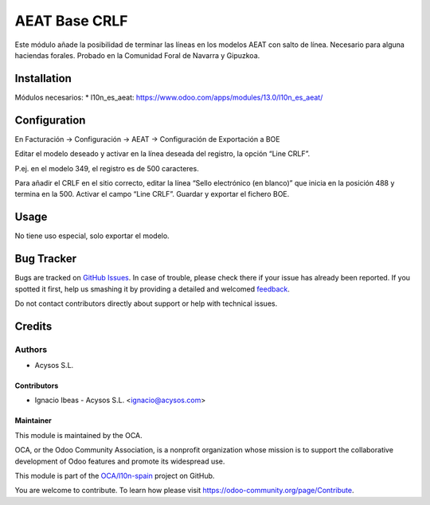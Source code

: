 ==============
AEAT Base CRLF
==============

.. |badge1| image:: https://img.shields.io/badge/maturity-Beta-yellow.png
    :target: https://odoo-community.org/page/development-status
    :alt: Beta
.. image:: https://img.shields.io/badge/licence-AGPL--3-blue.svg
   :target: http://www.gnu.org/licenses/agpl-3.0-standalone.html
   :alt: License: AGPL-3

Este módulo añade la posibilidad de terminar las líneas en los modelos AEAT
con salto de línea. Necesario para alguna haciendas forales.
Probado en la Comunidad Foral de Navarra y Gipuzkoa.

Installation
============

Módulos necesarios:
* l10n_es_aeat: https://www.odoo.com/apps/modules/13.0/l10n_es_aeat/



Configuration
=============

En Facturación -> Configuración -> AEAT -> Configuración de Exportación a BOE

Editar el modelo deseado y activar en la línea deseada del registro, la opción “Line CRLF”.

P.ej. en el modelo 349, el registro es de 500 caracteres.

Para añadir el CRLF en el sitio correcto, editar la línea “Sello electrónico (en blanco)” que inicia en la posición 488 y termina en la 500. Activar el campo “Line CRLF”. Guardar y exportar el fichero BOE.


Usage
=====

No tiene uso especial, solo exportar el modelo.


Bug Tracker
===========

Bugs are tracked on `GitHub Issues <https://github.com/OCA/l10n-spain/issues>`_.
In case of trouble, please check there if your issue has already been reported.
If you spotted it first, help us smashing it by providing a detailed and welcomed
`feedback <https://github.com/OCA/l10n-spain/issues/new?body=module:%20l10n_es_aeat_line_crlft%0Aversion:%2013.0%0A%0A**Steps%20to%20reproduce**%0A-%20...%0A%0A**Current%20behavior**%0A%0A**Expected%20behavior**>`_.

Do not contact contributors directly about support or help with technical issues.


Credits
=======

Authors
~~~~~~~

* Acysos S.L.

Contributors
------------

* Ignacio Ibeas - Acysos S.L. <ignacio@acysos.com>


Maintainer
----------

This module is maintained by the OCA.

.. image:: https://odoo-community.org/logo.png
   :alt: Odoo Community Association
   :target: https://odoo-community.org

OCA, or the Odoo Community Association, is a nonprofit organization whose
mission is to support the collaborative development of Odoo features and
promote its widespread use.

This module is part of the `OCA/l10n-spain <https://github.com/OCA/l10n-spain/tree/13.0/l10n_es_aeat>`_ project on GitHub.

You are welcome to contribute. To learn how please visit https://odoo-community.org/page/Contribute.
